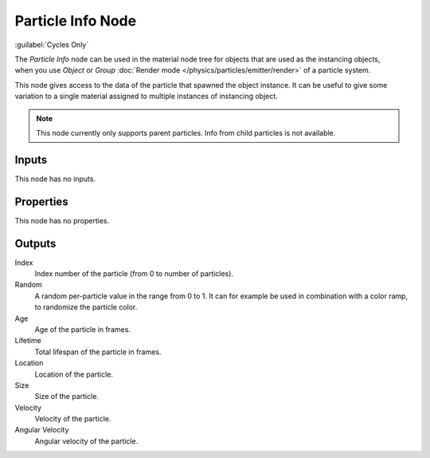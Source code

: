 .. _bpy.types.ShaderNodeParticleInfo:

******************
Particle Info Node
******************

:guilabel:`Cycles Only`

.. figure:: /images/node-types_ShaderNodeParticleInfo.webp
   :align: right
   :alt: Particle Info Node.

The *Particle Info* node can be used in the material node tree for objects that are used as the instancing objects,
when you use *Object* or *Group* :doc:`Render mode </physics/particles/emitter/render>` of a particle system.

This node gives access to the data of the particle that spawned the object instance.
It can be useful to give some variation to a single material assigned to multiple instances of instancing object.

.. note::

   This node currently only supports parent particles. Info from child particles is not available.


Inputs
======

This node has no inputs.


Properties
==========

This node has no properties.


Outputs
=======

Index
   Index number of the particle (from 0 to number of particles).
Random
   A random per-particle value in the range from 0 to 1.
   It can for example be used in combination with a color ramp, to randomize the particle color.
Age
   Age of the particle in frames.
Lifetime
   Total lifespan of the particle in frames.
Location
   Location of the particle.
Size
   Size of the particle.
Velocity
   Velocity of the particle.
Angular Velocity
   Angular velocity of the particle.
